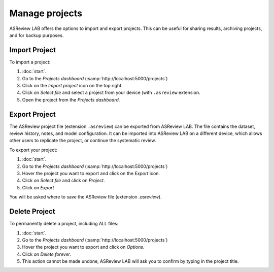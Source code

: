 Manage projects
===============

ASReview LAB offers the options to import and export projects. This can be
useful for sharing results, archiving projects, and for backup purposes.


.. figure:: ../images/dashboard_project_options.png
   :alt: ASReview LAB Projects dashboard show options

Import Project
--------------

To import a project:

1. :doc:`start`.
2. Go to the *Projects dashboard* (:samp:`http://localhost:5000/projects`)
3. Click on the *Import project* icon on the top right.
4. Click on *Select file* and select a project from your device (with ``.asreview`` extension.
5. Open the project from the *Projects dashboard*.

.. _manage-export:

Export Project
--------------

The ASReview project file (extension ``.asreview``) can be exported from
ASReview LAB. The file contains the dataset, review history, notes, and model
configuration. It can be imported into ASReview LAB on a different device,
which allows other users to replicate the project, or continue the systematic
review.

To export your project:

1. :doc:`start`.
2. Go to the *Projects dashboard* (:samp:`http://localhost:5000/projects`)
3. Hover the project you want to export and click on the *Export* icon.
4. Click on *Select file* and click on *Project*.
5. Click on *Export*

You will be asked where to save the ASReview file (extension `.asreview`).


Delete Project
--------------

To permanently delete a project, including ALL files:

1. :doc:`start`.
2. Go to the *Projects dashboard* (:samp:`http://localhost:5000/projects`)
3. Hover the project you want to export and click on *Options*.
4. Click on *Delete forever*.
5. This action cannot be made undone, ASReview LAB will ask you to confirm by typing in the project title.
